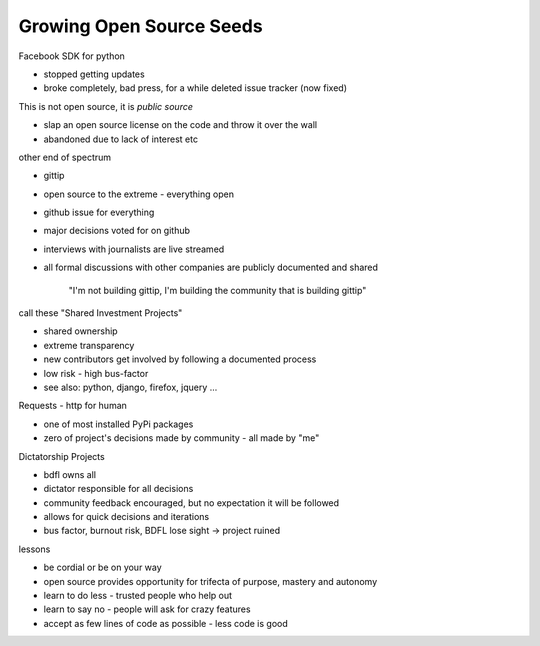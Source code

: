 Growing Open Source Seeds
-------------------------

Facebook SDK for python

- stopped getting updates
- broke completely, bad press, for a while deleted issue tracker (now fixed)

This is not open source, it is *public source*

- slap an open source license on the code and throw it over the wall
- abandoned due to lack of interest etc

other end of spectrum

- gittip
- open source to the extreme - everything open
- github issue for everything
- major decisions voted for on github
- interviews with journalists are live streamed
- all formal discussions with other companies are publicly documented and shared

    "I'm not building gittip, I'm building the community that is building gittip"

call these "Shared Investment Projects"

- shared ownership
- extreme transparency
- new contributors get involved by following a documented process
- low risk - high bus-factor
- see also: python, django, firefox, jquery ...

Requests - http for human

- one of most installed PyPi packages
- zero of project's decisions made by community - all made by "me"

Dictatorship Projects

- bdfl owns all
- dictator responsible for all decisions
- community feedback encouraged, but no expectation it will be followed
- allows for quick decisions and iterations
- bus factor, burnout risk, BDFL lose sight -> project ruined

lessons

- be cordial or be on your way
- open source provides opportunity for trifecta of purpose, mastery and autonomy
- learn to do less - trusted people who help out
- learn to say no - people will ask for crazy features
- accept as few lines of code as possible - less code is good
